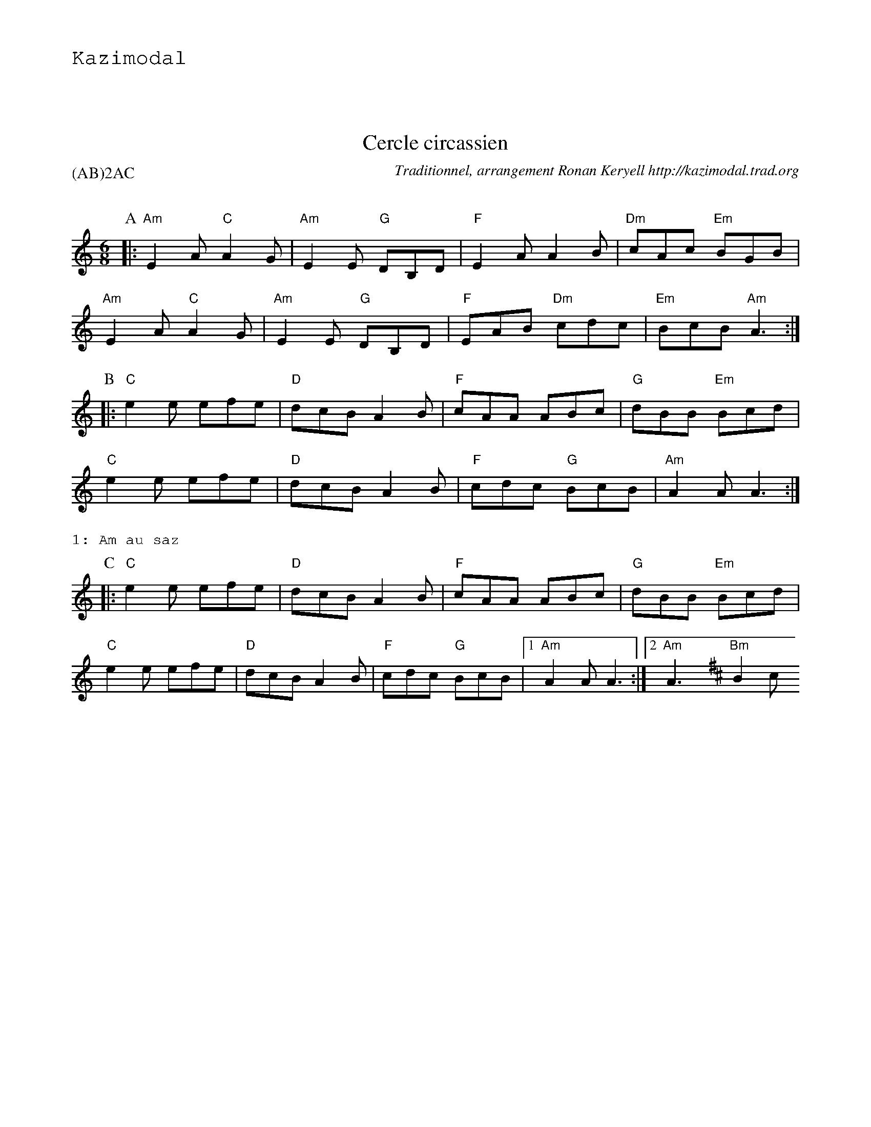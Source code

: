 %%textfont Helvetica 60
%%centre LE cercle
%%textfont - 20
%%text Kazimodal
%%textfont - 14
%%vskip 1cm


X:1
T:Cercle circassien
G:Kazimodal
R:Cercle circassien
C:Traditionnel, arrangement Ronan Keryell http://kazimodal.trad.org
Q:C3=140
P:(AB)2AC
M:6/8
S:M\'ethode de Yann Dour, t. 1
K:Am
P:A
%%MIDI gchord fzzczz
%%MIDI chordprog 0
%%MIDI bassprog 0
%%MIDI program 0
|: "Am"E2 A "C"A2 G | "Am"E2 E "G"DB,D | "F"E2 A A2 B | "Dm"cAc "Em"BGB |
	"Am"E2 A "C"A2 G | "Am"E2 E "G"DB,D |\
	 "F"EAB "Dm"cdc | "Em"BcB "Am"A3 :|
P:B
|: "C"e2 e efe | "D"dcB A2 B | "F"cAA ABc | "G"dBB "Em"Bcd |
	"C"e2 e efe | "D"dcB A2 B | "F"cdc "G"BcB | "Am"A2 A A3 :|
%%text 1: Am au saz
P:C
|: "C"e2 e efe | "D"dcB A2 B | "F"cAA ABc | "G"dBB "Em"Bcd |
	"C"e2 e efe | "D"dcB A2 B | "F"cdc "G"BcB |1 "Am"A2 A A3 :|2\
	"Am"A3 \
K:Bm
	"Bm"B2 c


X: 2
T:Cercle circassien
G:Kazimodal
R:Cercle circassien
C:?, arrangement Ronan Keryell http://kazimodal.trad.org
Q:C3/1=140
P:(DE)2DF
M:6/8
S:?
%%MIDI gchord fzzczc
%%MIDI chordprog 105
%%MIDI bassprog 32
%%MIDI bassvol 127
%%MIDI program 109
K:Bm
P:I
"Bm"B2 c \
P:D
|: d2 d "D"def | "A"ecA ABc | "G"d2 B Bcd | "F#m"cAF FBc |
"Bm"d2 d "D"def | "A"ecA ABc | "G"dcB "F#m"cdc |1 "Bm"B2 B B2 c :|2\
"Bm"B2 B B"F#m"f"E"^g |
P:E
|: "D"a2 a a^gf | "A"ecA "F#m"A3 | "G"b2 b bc'b | "F#m"a2 f f2 "A"g |
"D"adf agf | "A"ecA "F#m"ABc | "G"dcB "A"cBA |1\
"Bm"B2 B B"F#m"f"E"^g :|2 "Bm"B2 B B2 c ||
%%text 1: Fl\^ute + guitare open 3 cordes aigu\"es
P:F
|: "D"a2 a a^gf | "A"ecA "F#m"A3 | "G"b2 b bc'b | "F#m"a2 f f2 "A"g |
"D"adf agf | "A"ecA "F#m"ABc | "G"dcB "A"cBA |1\
"Bm"B2 B B"F#m"f"E"^g :|2 "Bm"B3 " "z3 ||


X: 3
T:Tarentelle
G:Kazimodal
R:Tarentelle
C:Traditionnel, arrangement Ronan Keryell http://kazimodal.trad.org
Q:C3/1=140
P:G3
M:6/8
%%MIDI gchord fzcccf
%%MIDI chordprog 105
%%MIDI bassprog 36
%%MIDI bassvol 127
%%MIDI program 3
K:Em
P:G
|: "Em"Bef "G"gfg | "D"agf "C"gfg | efg "D"fdf | "Bm"agf "Em"gfg |
Bef "G"gfg | "D"agf "C"gfg | efg "D"fdf | agf "Em"e3 :|
|: "C"e'2 e' "Em"b2 b | "C"e'2 e' "Em"b2 b | bab "Am"c'2 c' | c'd'c' "Em"b3 |
"G"bc'b "D"a2 a | "Am"aba "C"g2 g | efg "D"fdf | "Bm"agf "Em"e3 :|
%%text 1: Em
%%text 2: Descente Em, D, C, Bm


X:4
T:Cercle circassien
G:Kazimodal
R:Cercle circassien
C:Traditionnel, arrangement Ronan Keryell http://kazimodal.trad.org
Q:C3=140
P:H3
M:6/8
%%MIDI gchord fzcczf
%%MIDI chordprog 25
%%MIDI bassprog 36
%%MIDI bassvol 127
%%MIDI program 73
K:Am
P:H
|: "Am"Ace "B"^d2 e | "Am"Ace "B"^d2 e | "Am"aee aee | "F"edc "Em"BcB |
	"Am"Ace "E/F"^d2 e | "Am"Ace "E/F"^d2 e |1\
	 "Am"aee "F"fed | "Em"cBG "Am"A3 :|2\
	 "Am"aee "F"fed | "G"cBG "Am"A2 e ||
|: "Am"aee c'ba | "G"bee d'c'b | "Dm"aee c'ba | "Em"bee "F"fee |
	"Am"aee c'ba | "Em"bee d'c'b |1\
	"F"a2 e "Dm"fed | "F"c"G"B"Em"G "F"A2 e :|2\
	"F"a2 e "Dm"fed | "F"c"G"B"Em"G "F"A3 ||
%%text 1: Fl\^ute + accord\'eon + percussion


% L'encha\^inement voulu :
%%abccat P:ABACDEDFG2H2ACDFGH
%%vskip 1cm
%%text L'encha\^inement voulu : ABACDEDFG2H2ACDFGH
